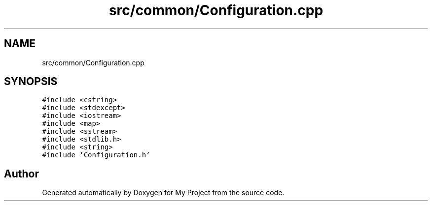 .TH "src/common/Configuration.cpp" 3 "Sun Jul 12 2020" "My Project" \" -*- nroff -*-
.ad l
.nh
.SH NAME
src/common/Configuration.cpp
.SH SYNOPSIS
.br
.PP
\fC#include <cstring>\fP
.br
\fC#include <stdexcept>\fP
.br
\fC#include <iostream>\fP
.br
\fC#include <map>\fP
.br
\fC#include <sstream>\fP
.br
\fC#include <stdlib\&.h>\fP
.br
\fC#include <string>\fP
.br
\fC#include 'Configuration\&.h'\fP
.br

.SH "Author"
.PP 
Generated automatically by Doxygen for My Project from the source code\&.
